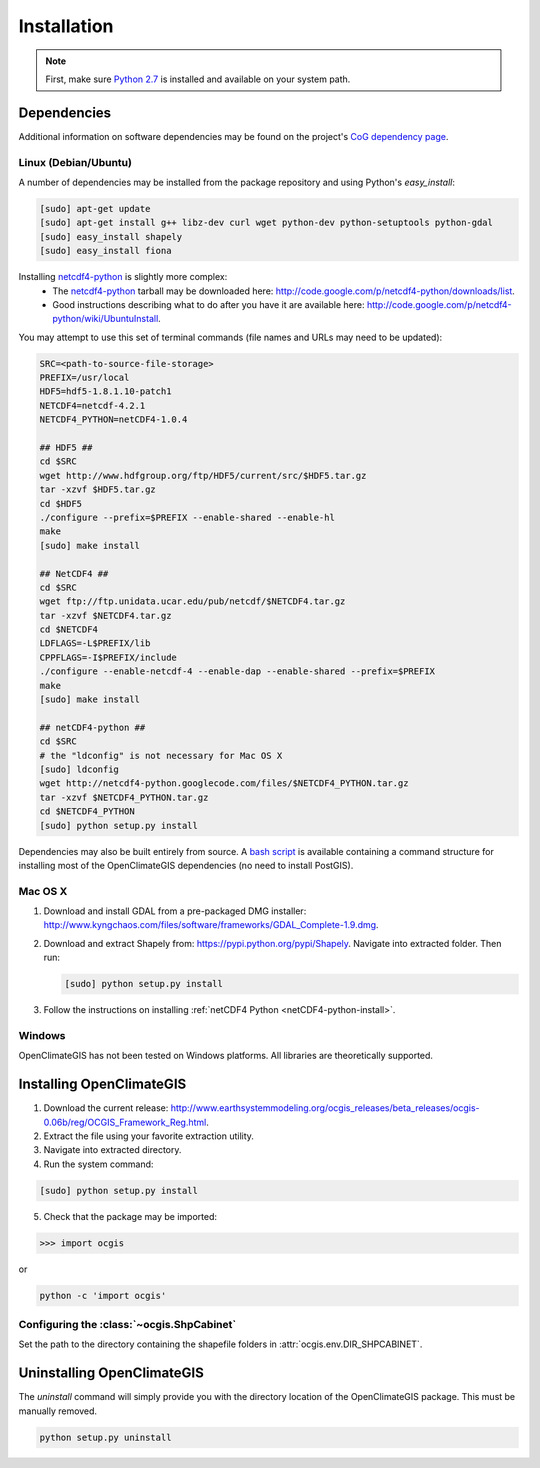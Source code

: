 ============
Installation
============

.. note:: First, make sure `Python 2.7`_ is installed and available on your system path.

Dependencies
------------

Additional information on software dependencies may be found on the project's `CoG dependency page`_.

Linux (Debian/Ubuntu)
~~~~~~~~~~~~~~~~~~~~~

A number of dependencies may be installed from the package repository and using Python's `easy_install`:

.. code-block:: sh

   [sudo] apt-get update
   [sudo] apt-get install g++ libz-dev curl wget python-dev python-setuptools python-gdal
   [sudo] easy_install shapely
   [sudo] easy_install fiona

.. _netCDF4-python-install:

Installing netcdf4-python_ is slightly more complex:
 * The netcdf4-python_ tarball may be downloaded here: http://code.google.com/p/netcdf4-python/downloads/list.
 * Good instructions describing what to do after you have it are available here: http://code.google.com/p/netcdf4-python/wiki/UbuntuInstall.

You may attempt to use this set of terminal commands (file names and URLs may need to be updated):

.. code-block:: sh
   
   SRC=<path-to-source-file-storage>
   PREFIX=/usr/local
   HDF5=hdf5-1.8.1.10-patch1
   NETCDF4=netcdf-4.2.1
   NETCDF4_PYTHON=netCDF4-1.0.4

   ## HDF5 ##
   cd $SRC
   wget http://www.hdfgroup.org/ftp/HDF5/current/src/$HDF5.tar.gz
   tar -xzvf $HDF5.tar.gz
   cd $HDF5
   ./configure --prefix=$PREFIX --enable-shared --enable-hl
   make 
   [sudo] make install

   ## NetCDF4 ##
   cd $SRC
   wget ftp://ftp.unidata.ucar.edu/pub/netcdf/$NETCDF4.tar.gz
   tar -xzvf $NETCDF4.tar.gz
   cd $NETCDF4
   LDFLAGS=-L$PREFIX/lib
   CPPFLAGS=-I$PREFIX/include
   ./configure --enable-netcdf-4 --enable-dap --enable-shared --prefix=$PREFIX
   make 
   [sudo] make install
   
   ## netCDF4-python ##
   cd $SRC
   # the "ldconfig" is not necessary for Mac OS X
   [sudo] ldconfig
   wget http://netcdf4-python.googlecode.com/files/$NETCDF4_PYTHON.tar.gz
   tar -xzvf $NETCDF4_PYTHON.tar.gz
   cd $NETCDF4_PYTHON
   [sudo] python setup.py install

Dependencies may also be built entirely from source. A `bash script`_ is available containing a command structure for installing most of the OpenClimateGIS dependencies (no need to install PostGIS).

Mac OS X
~~~~~~~~

1. Download and install GDAL from a pre-packaged DMG installer: http://www.kyngchaos.com/files/software/frameworks/GDAL_Complete-1.9.dmg.
2. Download and extract Shapely from: https://pypi.python.org/pypi/Shapely. Navigate into extracted folder. Then run:

   .. code-block:: sh

      [sudo] python setup.py install

3. Follow the instructions on installing :ref:`netCDF4 Python <netCDF4-python-install>`.

Windows
~~~~~~~

OpenClimateGIS has not been tested on Windows platforms. All libraries are theoretically supported.

Installing OpenClimateGIS
-------------------------

1. Download the current release: http://www.earthsystemmodeling.org/ocgis_releases/beta_releases/ocgis-0.06b/reg/OCGIS_Framework_Reg.html.
2. Extract the file using your favorite extraction utility.
3. Navigate into extracted directory.
4. Run the system command:

.. code-block:: sh

   [sudo] python setup.py install

5. Check that the package may be imported:

>>> import ocgis

or

.. code-block:: sh

   python -c 'import ocgis'

Configuring the :class:`~ocgis.ShpCabinet`
~~~~~~~~~~~~~~~~~~~~~~~~~~~~~~~~~~~~~~~~~~

Set the path to the directory containing the shapefile folders in :attr:`ocgis.env.DIR_SHPCABINET`.

Uninstalling OpenClimateGIS
---------------------------

The `uninstall` command will simply provide you with the directory location of the OpenClimateGIS package. This must be manually removed.

.. code-block:: sh

    python setup.py uninstall

.. _Python 2.7: http://www.python.org/download/releases/2.7/
.. _netcdf4-python: http://code.google.com/p/netcdf4-python/
.. _bash script: https://github.com/NCPP/ocgis/blob/master/sh/install_geospatial.sh
.. _source: https://github.com/NCPP/ocgis
.. _CoG dependency page: http://www.earthsystemcog.org/projects/openclimategis/dependencies
